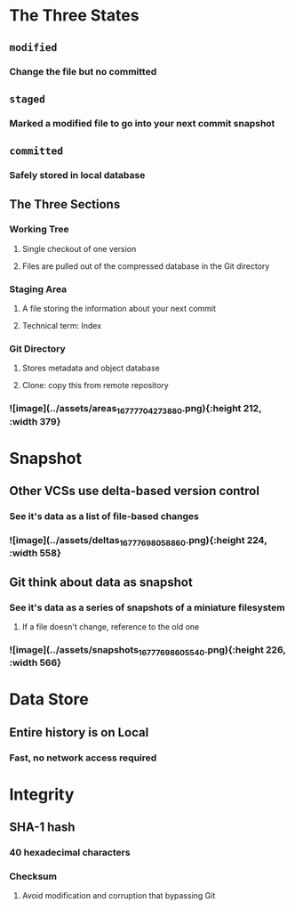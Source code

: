 * *The Three States*
:PROPERTIES:
:heading: 1
:END:
** ~modified~
*** Change the file but no committed
** ~staged~
*** Marked a modified file to go into your next commit snapshot
** ~committed~
*** Safely stored in local database
** *The Three Sections*
*** Working Tree
**** Single checkout of one version
**** Files are pulled out of the compressed database in the Git directory
*** Staging Area
**** A file storing the information about your next commit
**** Technical term: Index
*** Git Directory
**** Stores metadata and object database
**** Clone: copy this from remote repository
*** ![image](../assets/areas_1677770427388_0.png){:height 212, :width 379}
* *Snapshot*
:PROPERTIES:
:heading: 1
:END:
** Other VCSs use delta-based version control
*** See it's data as a list of file-based changes
*** ![image](../assets/deltas_1677769805886_0.png){:height 224, :width 558}
** Git think about data as snapshot
*** See it's data as a series of snapshots of a miniature filesystem
**** If a file doesn't change, reference to the old one
*** ![image](../assets/snapshots_1677769860554_0.png){:height 226, :width 566}
* *Data Store*
** Entire history is on Local
*** Fast, no network access required
* *Integrity*
** SHA-1 hash
*** 40 hexadecimal characters
*** Checksum
**** Avoid modification and corruption that bypassing Git